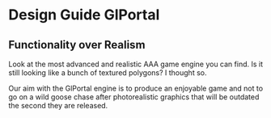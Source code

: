 * Design Guide GlPortal
** Functionality over Realism
Look at the most advanced and realistic AAA game engine you can find. Is it still looking like a bunch of textured 
polygons? 
I thought so.

Our aim with the GlPortal engine is to produce an enjoyable game and not to go on a wild goose chase after photorealistic 
graphics that will be outdated the second they are released. 
